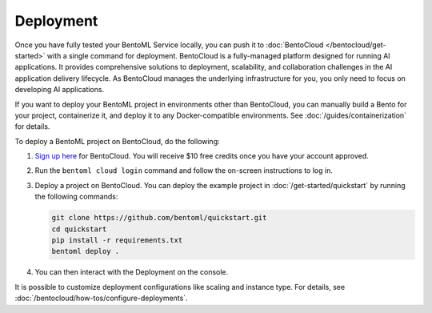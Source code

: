 ==========
Deployment
==========

Once you have fully tested your BentoML Service locally, you can push it to :doc:`BentoCloud </bentocloud/get-started>` with a single command for deployment. BentoCloud is a fully-managed platform designed for running AI applications. It provides comprehensive solutions to deployment, scalability, and collaboration challenges in the AI application delivery lifecycle. As BentoCloud manages the underlying infrastructure for you, you only need to focus on developing AI applications.

If you want to deploy your BentoML project in environments other than BentoCloud, you can manually build a Bento for your project, containerize it, and deploy it to any Docker-compatible environments. See :doc:`/guides/containerization` for details.

To deploy a BentoML project on BentoCloud, do the following:

1. `Sign up here <https://www.bentoml.com/cloud>`_ for BentoCloud. You will receive $10 free credits once you have your account approved.
2. Run the ``bentoml cloud login`` command and follow the on-screen instructions to log in.
3. Deploy a project on BentoCloud. You can deploy the example project in :doc:`/get-started/quickstart` by running the following commands:

   .. code-block:: bash

      git clone https://github.com/bentoml/quickstart.git
      cd quickstart
      pip install -r requirements.txt
      bentoml deploy .

4. You can then interact with the Deployment on the console.

   .. image:: ../../_static/img/guides/deployment/deployment-replica.png

It is possible to customize deployment configurations like scaling and instance type. For details, see :doc:`/bentocloud/how-tos/configure-deployments`.
